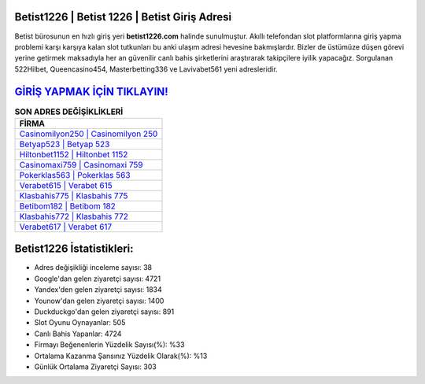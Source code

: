 ﻿Betist1226 | Betist 1226 | Betist Giriş Adresi
===================================

.. image:: images/betist-giris.jpg
   :width: 600
   
Betist bürosunun en hızlı giriş yeri **betist1226.com** halinde sunulmuştur. Akıllı telefondan slot platformlarına giriş yapma problemi karşı karşıya kalan slot tutkunları bu anki ulaşım adresi hevesine bakmışlardır. Bizler de üstümüze düşen görevi yerine getirmek maksadıyla her an güvenilir canlı bahis şirketlerini araştırarak takipçilere iyilik yapacağız. Sorgulanan 522Hilbet, Queencasino454, Masterbetting336 ve Lavivabet561 yeni adresleridir.

`GİRİŞ YAPMAK İÇİN TIKLAYIN! <https://uclck.me/gonow>`_
==============

.. list-table:: **SON ADRES DEĞİŞİKLİKLERİ**
   :widths: 100
   :header-rows: 1

   * - FİRMA
   * - `Casinomilyon250 | Casinomilyon 250 <casinomilyon250-casinomilyon-250-casinomilyon-giris-adresi.html>`_
   * - `Betyap523 | Betyap 523 <betyap523-betyap-523-betyap-giris-adresi.html>`_
   * - `Hiltonbet1152 | Hiltonbet 1152 <hiltonbet1152-hiltonbet-1152-hiltonbet-giris-adresi.html>`_	 
   * - `Casinomaxi759 | Casinomaxi 759 <casinomaxi759-casinomaxi-759-casinomaxi-giris-adresi.html>`_	 
   * - `Pokerklas563 | Pokerklas 563 <pokerklas563-pokerklas-563-pokerklas-giris-adresi.html>`_ 
   * - `Verabet615 | Verabet 615 <verabet615-verabet-615-verabet-giris-adresi.html>`_
   * - `Klasbahis775 | Klasbahis 775 <klasbahis775-klasbahis-775-klasbahis-giris-adresi.html>`_	 
   * - `Betibom182 | Betibom 182 <betibom182-betibom-182-betibom-giris-adresi.html>`_
   * - `Klasbahis772 | Klasbahis 772 <klasbahis772-klasbahis-772-klasbahis-giris-adresi.html>`_
   * - `Verabet617 | Verabet 617 <verabet617-verabet-617-verabet-giris-adresi.html>`_
	 
Betist1226 İstatistikleri:
===================================	 
* Adres değişikliği inceleme sayısı: 38
* Google'dan gelen ziyaretçi sayısı: 4721
* Yandex'den gelen ziyaretçi sayısı: 1834
* Younow'dan gelen ziyaretçi sayısı: 1400
* Duckduckgo'dan gelen ziyaretçi sayısı: 891
* Slot Oyunu Oynayanlar: 505
* Canlı Bahis Yapanlar: 4724
* Firmayı Beğenenlerin Yüzdelik Sayısı(%): %33
* Ortalama Kazanma Şansınız Yüzdelik Olarak(%): %13
* Günlük Ortalama Ziyaretçi Sayısı: 303
